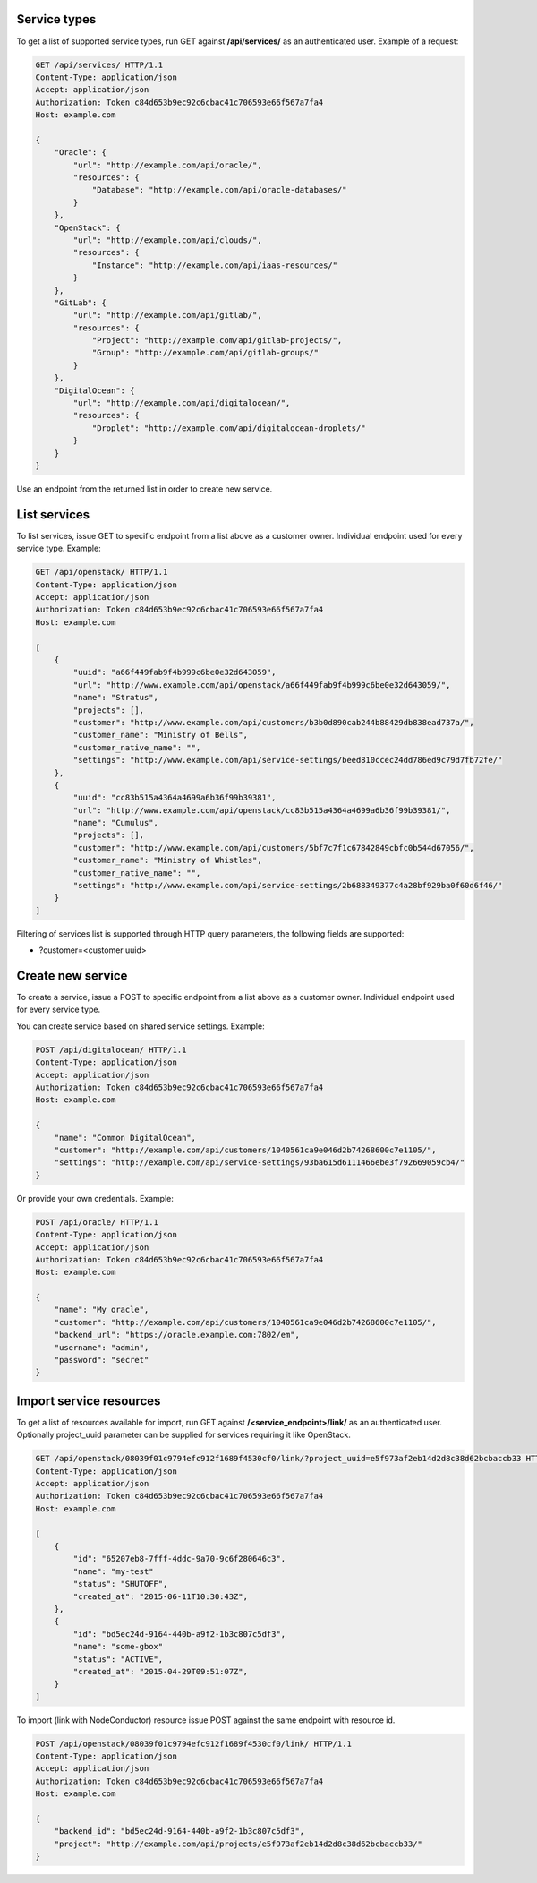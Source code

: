 Service types
-------------

To get a list of supported service types, run GET against **/api/services/** as an authenticated user.
Example of a request:

.. code-block:: http

    GET /api/services/ HTTP/1.1
    Content-Type: application/json
    Accept: application/json
    Authorization: Token c84d653b9ec92c6cbac41c706593e66f567a7fa4
    Host: example.com

    {
        "Oracle": {
            "url": "http://example.com/api/oracle/",
            "resources": {
                "Database": "http://example.com/api/oracle-databases/"
            }
        },
        "OpenStack": {
            "url": "http://example.com/api/clouds/",
            "resources": {
                "Instance": "http://example.com/api/iaas-resources/"
            }
        },
        "GitLab": {
            "url": "http://example.com/api/gitlab/",
            "resources": {
                "Project": "http://example.com/api/gitlab-projects/",
                "Group": "http://example.com/api/gitlab-groups/"
            }
        },
        "DigitalOcean": {
            "url": "http://example.com/api/digitalocean/",
            "resources": {
                "Droplet": "http://example.com/api/digitalocean-droplets/"
            }
        }
    }

Use an endpoint from the returned list in order to create new service.

List services
-------------

To list services, issue GET to specific endpoint from a list above as a customer owner.
Individual endpoint used for every service type.
Example:

.. code-block:: http

    GET /api/openstack/ HTTP/1.1
    Content-Type: application/json
    Accept: application/json
    Authorization: Token c84d653b9ec92c6cbac41c706593e66f567a7fa4
    Host: example.com

    [
        {
            "uuid": "a66f449fab9f4b999c6be0e32d643059",
            "url": "http://www.example.com/api/openstack/a66f449fab9f4b999c6be0e32d643059/",
            "name": "Stratus",
            "projects": [],
            "customer": "http://www.example.com/api/customers/b3b0d890cab244b88429db838ead737a/",
            "customer_name": "Ministry of Bells",
            "customer_native_name": "",
            "settings": "http://www.example.com/api/service-settings/beed810ccec24dd786ed9c79d7fb72fe/"
        },
        {
            "uuid": "cc83b515a4364a4699a6b36f99b39381",
            "url": "http://www.example.com/api/openstack/cc83b515a4364a4699a6b36f99b39381/",
            "name": "Cumulus",
            "projects": [],
            "customer": "http://www.example.com/api/customers/5bf7c7f1c67842849cbfc0b544d67056/",
            "customer_name": "Ministry of Whistles",
            "customer_native_name": "",
            "settings": "http://www.example.com/api/service-settings/2b688349377c4a28bf929ba0f60d6f46/"
        }
    ]

Filtering of services list is supported through HTTP query parameters, the following fields are supported:

- ?customer=<customer uuid>

Create new service
------------------

To create a service, issue a POST to specific endpoint from a list above as a customer owner.
Individual endpoint used for every service type.

You can create service based on shared service settings. Example:

.. code-block:: http

    POST /api/digitalocean/ HTTP/1.1
    Content-Type: application/json
    Accept: application/json
    Authorization: Token c84d653b9ec92c6cbac41c706593e66f567a7fa4
    Host: example.com

    {
        "name": "Common DigitalOcean",
        "customer": "http://example.com/api/customers/1040561ca9e046d2b74268600c7e1105/",
        "settings": "http://example.com/api/service-settings/93ba615d6111466ebe3f792669059cb4/"
    }

Or provide your own credentials. Example:

.. code-block:: http

    POST /api/oracle/ HTTP/1.1
    Content-Type: application/json
    Accept: application/json
    Authorization: Token c84d653b9ec92c6cbac41c706593e66f567a7fa4
    Host: example.com

    {
        "name": "My oracle",
        "customer": "http://example.com/api/customers/1040561ca9e046d2b74268600c7e1105/",
        "backend_url": "https://oracle.example.com:7802/em",
        "username": "admin",
        "password": "secret"
    }


Import service resources
------------------------

To get a list of resources available for import, run GET against **/<service_endpoint>/link/** as an authenticated user.
Optionally project_uuid parameter can be supplied for services requiring it like OpenStack.

.. code-block:: http

    GET /api/openstack/08039f01c9794efc912f1689f4530cf0/link/?project_uuid=e5f973af2eb14d2d8c38d62bcbaccb33 HTTP/1.1
    Content-Type: application/json
    Accept: application/json
    Authorization: Token c84d653b9ec92c6cbac41c706593e66f567a7fa4
    Host: example.com

    [
        {
            "id": "65207eb8-7fff-4ddc-9a70-9c6f280646c3",
            "name": "my-test"
            "status": "SHUTOFF",
            "created_at": "2015-06-11T10:30:43Z",
        },
        {
            "id": "bd5ec24d-9164-440b-a9f2-1b3c807c5df3",
            "name": "some-gbox"
            "status": "ACTIVE",
            "created_at": "2015-04-29T09:51:07Z",
        }
    ]

To import (link with NodeConductor) resource issue POST against the same endpoint with resource id.

.. code-block:: http

    POST /api/openstack/08039f01c9794efc912f1689f4530cf0/link/ HTTP/1.1
    Content-Type: application/json
    Accept: application/json
    Authorization: Token c84d653b9ec92c6cbac41c706593e66f567a7fa4
    Host: example.com

    {
        "backend_id": "bd5ec24d-9164-440b-a9f2-1b3c807c5df3",
        "project": "http://example.com/api/projects/e5f973af2eb14d2d8c38d62bcbaccb33/"
    }

